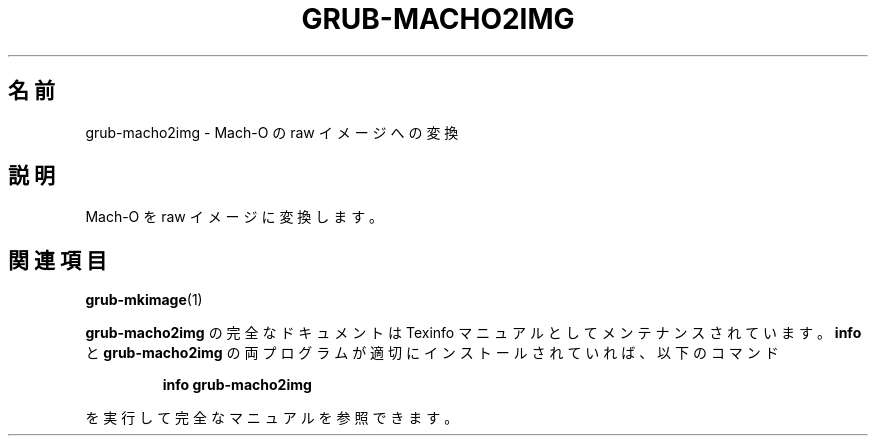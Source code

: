 .\" DO NOT MODIFY THIS FILE!  It was generated by help2man 1.48.5.
.\"*******************************************************************
.\"
.\" This file was generated with po4a. Translate the source file.
.\"
.\"*******************************************************************
.\"
.\" translated for 2.06, 2022-06-04 ribbon <ribbon@users.osdn.me>
.\"
.TH GRUB\-MACHO2IMG 1 2021/10 "GRUB 2.06" ユーザーコマンド
.SH 名前
grub\-macho2img \- Mach\-O の raw イメージへの変換
.SH 説明
Mach\-O を raw イメージに変換します。
.SH 関連項目
\fBgrub\-mkimage\fP(1)
.PP
\fBgrub\-macho2img\fP の完全なドキュメントは Texinfo マニュアルとしてメンテナンスされています。\fBinfo\fP と
\fBgrub\-macho2img\fP の両プログラムが適切にインストールされていれば、以下のコマンド
.IP
\fBinfo grub\-macho2img\fP
.PP
を実行して完全なマニュアルを参照できます。
